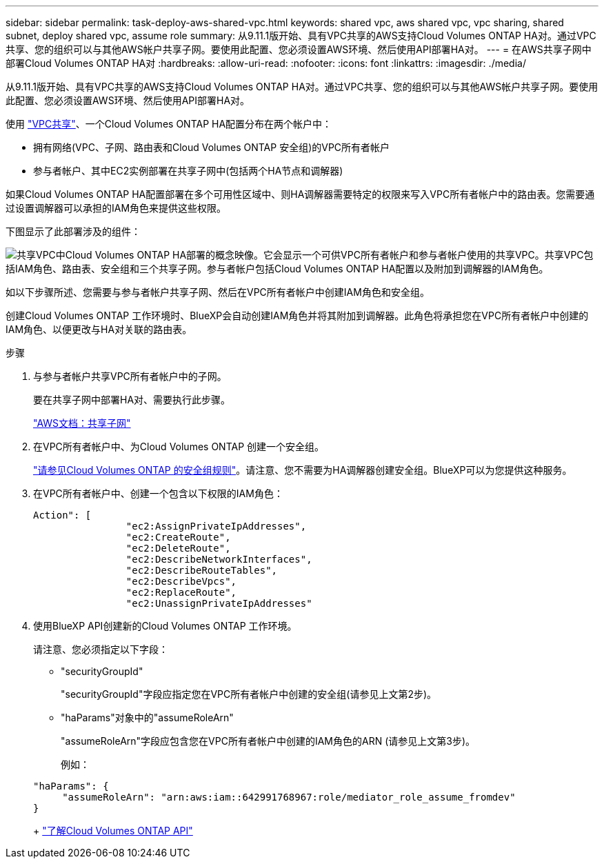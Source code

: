 ---
sidebar: sidebar 
permalink: task-deploy-aws-shared-vpc.html 
keywords: shared vpc, aws shared vpc, vpc sharing, shared subnet, deploy shared vpc, assume role 
summary: 从9.11.1版开始、具有VPC共享的AWS支持Cloud Volumes ONTAP HA对。通过VPC共享、您的组织可以与其他AWS帐户共享子网。要使用此配置、您必须设置AWS环境、然后使用API部署HA对。 
---
= 在AWS共享子网中部署Cloud Volumes ONTAP HA对
:hardbreaks:
:allow-uri-read: 
:nofooter: 
:icons: font
:linkattrs: 
:imagesdir: ./media/


[role="lead"]
从9.11.1版开始、具有VPC共享的AWS支持Cloud Volumes ONTAP HA对。通过VPC共享、您的组织可以与其他AWS帐户共享子网。要使用此配置、您必须设置AWS环境、然后使用API部署HA对。

使用 https://aws.amazon.com/blogs/networking-and-content-delivery/vpc-sharing-a-new-approach-to-multiple-accounts-and-vpc-management/["VPC共享"^]、一个Cloud Volumes ONTAP HA配置分布在两个帐户中：

* 拥有网络(VPC、子网、路由表和Cloud Volumes ONTAP 安全组)的VPC所有者帐户
* 参与者帐户、其中EC2实例部署在共享子网中(包括两个HA节点和调解器)


如果Cloud Volumes ONTAP HA配置部署在多个可用性区域中、则HA调解器需要特定的权限来写入VPC所有者帐户中的路由表。您需要通过设置调解器可以承担的IAM角色来提供这些权限。

下图显示了此部署涉及的组件：

image:diagram-aws-vpc-sharing.png["共享VPC中Cloud Volumes ONTAP HA部署的概念映像。它会显示一个可供VPC所有者帐户和参与者帐户使用的共享VPC。共享VPC包括IAM角色、路由表、安全组和三个共享子网。参与者帐户包括Cloud Volumes ONTAP HA配置以及附加到调解器的IAM角色。"]

如以下步骤所述、您需要与参与者帐户共享子网、然后在VPC所有者帐户中创建IAM角色和安全组。

创建Cloud Volumes ONTAP 工作环境时、BlueXP会自动创建IAM角色并将其附加到调解器。此角色将承担您在VPC所有者帐户中创建的IAM角色、以便更改与HA对关联的路由表。

.步骤
. 与参与者帐户共享VPC所有者帐户中的子网。
+
要在共享子网中部署HA对、需要执行此步骤。

+
https://docs.aws.amazon.com/vpc/latest/userguide/vpc-sharing.html#vpc-sharing-share-subnet["AWS文档：共享子网"^]

. 在VPC所有者帐户中、为Cloud Volumes ONTAP 创建一个安全组。
+
link:reference-security-groups.html["请参见Cloud Volumes ONTAP 的安全组规则"]。请注意、您不需要为HA调解器创建安全组。BlueXP可以为您提供这种服务。

. 在VPC所有者帐户中、创建一个包含以下权限的IAM角色：
+
[source, json]
----
Action": [
                "ec2:AssignPrivateIpAddresses",
                "ec2:CreateRoute",
                "ec2:DeleteRoute",
                "ec2:DescribeNetworkInterfaces",
                "ec2:DescribeRouteTables",
                "ec2:DescribeVpcs",
                "ec2:ReplaceRoute",
                "ec2:UnassignPrivateIpAddresses"
----
. 使用BlueXP API创建新的Cloud Volumes ONTAP 工作环境。
+
请注意、您必须指定以下字段：

+
** "securityGroupId"
+
"securityGroupId"字段应指定您在VPC所有者帐户中创建的安全组(请参见上文第2步)。

** "haParams"对象中的"assumeRoleArn"
+
"assumeRoleArn"字段应包含您在VPC所有者帐户中创建的IAM角色的ARN (请参见上文第3步)。

+
例如：

+
[source, json]
----
"haParams": {
     "assumeRoleArn": "arn:aws:iam::642991768967:role/mediator_role_assume_fromdev"
}
----
+
https://docs.netapp.com/us-en/bluexp-automation/cm/overview.html["了解Cloud Volumes ONTAP API"^]




